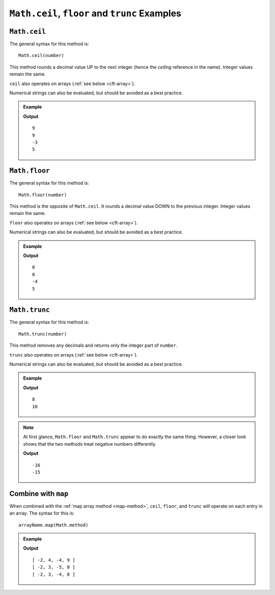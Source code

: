 .. _ceilfloortrunc-examples:

``Math.ceil``, ``floor`` and ``trunc`` Examples
================================================

``Math.ceil``
--------------

The general syntax for this method is:

::

   Math.ceil(number)

This method rounds a decimal value UP to the next integer (hence the
*ceiling* reference in the name). Integer values remain the same.

``ceil`` also operates on arrays (:ref:`see below <cft-array>`).

Numerical strings can also be evaluated, but should be avoided as a best
practice.

.. admonition:: Example

   .. sourcecode:: js
      :linenos:

      console.log(Math.ceil(8.88));

      console.log(Math.ceil(8.1));

      console.log(Math.ceil(-3.9));

      console.log(Math.ceil(5));

   **Output**
   ::

      9
      9
      -3
      5

.. _floor:

``Math.floor``
--------------

The general syntax for this method is:

::

   Math.floor(number)

This method is the opposite of ``Math.ceil``. It rounds a decimal value DOWN to
the previous integer. Integer values remain the same.

``floor`` also operates on arrays (:ref:`see below <cft-array>`).

Numerical strings can also be evaluated, but should be avoided as a best
practice.

.. admonition:: Example

   .. sourcecode:: js
      :linenos:

      console.log(Math.floor(8.88));

      console.log(Math.floor(8.1));

      console.log(Math.floor(-3.9));

      console.log(Math.floor(5));

   **Output**
   ::

      8
      8
      -4
      5

.. _trunc:

``Math.trunc``
--------------

The general syntax for this method is:

::

   Math.trunc(number)

This method removes any decimals and returns only the integer part of ``number``.

``trunc`` also operates on arrays (:ref:`see below <cft-array>`).

Numerical strings can also be evaluated, but should be avoided as a best
practice.

.. admonition:: Example

   .. sourcecode:: js
      :linenos:

      console.log(Math.trunc(8.88));

      console.log(Math.trunc(10.000111));

   **Output**
   ::

      8
      10

.. note::

   At first glance, ``Math.floor`` and ``Math.trunc`` appear to do exactly the
   same thing. However, a closer look shows that the two methods treat negative numbers
   differently.

   .. sourcecode:: js
      :linenos:

      console.log(Math.floor(-15.88));

      console.log(Math.trunc(-15.88));

   **Output**
   ::

      -16
      -15

.. _cft-array:

Combine with ``map``
---------------------

When combined with the :ref:`map array method <map-method>`, ``ceil``, ``floor``, and ``trunc``
will operate on each entry in an array. The syntax for this is:

::

   arrayName.map(Math.method)

.. admonition:: Example

   .. sourcecode:: js
      :linenos:

      let numbers = [-2, 3.33, -4.44, 8.88];

      console.log(numbers.map(Math.ceil));
      console.log(numbers.map(Math.floor));
      console.log(numbers.map(Math.trunc));

   **Output**
   ::

      [ -2, 4, -4, 9 ]
      [ -2, 3, -5, 8 ]
      [ -2, 3, -4, 8 ]
